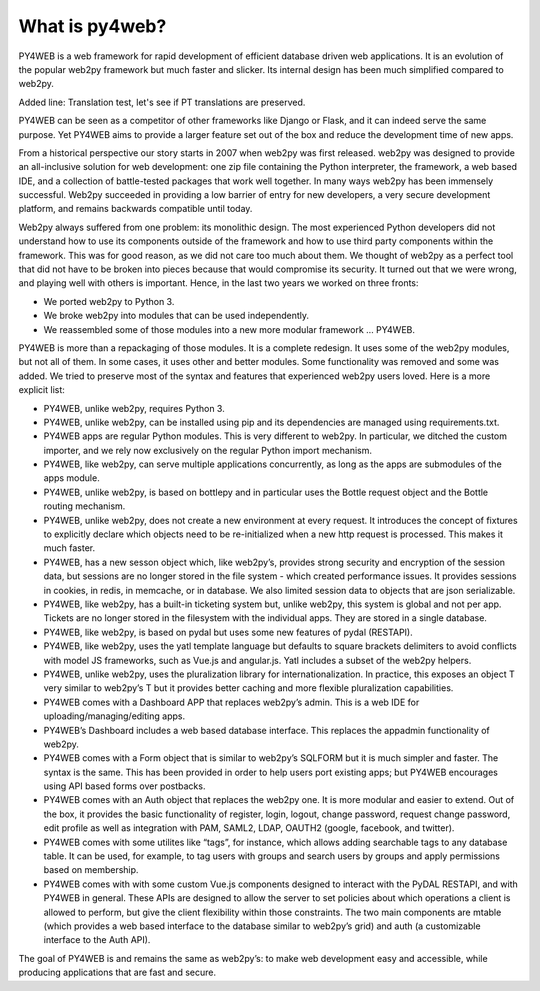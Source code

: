 What is py4web?
===============

PY4WEB is a web framework for rapid development of efficient database
driven web applications. It is an evolution of the popular web2py
framework but much faster and slicker. Its internal design has been much
simplified compared to web2py.

Added line: Translation test, let's see if PT translations are preserved.

PY4WEB can be seen as a competitor of other frameworks like Django or
Flask, and it can indeed serve the same purpose. Yet PY4WEB aims to
provide a larger feature set out of the box and reduce the development
time of new apps.

From a historical perspective our story starts in 2007 when web2py was
first released. web2py was designed to provide an all-inclusive solution
for web development: one zip file containing the Python interpreter, the
framework, a web based IDE, and a collection of battle-tested packages
that work well together. In many ways web2py has been immensely
successful. Web2py succeeded in providing a low barrier of entry for new
developers, a very secure development platform, and remains backwards
compatible until today.

Web2py always suffered from one problem: its monolithic design. The most
experienced Python developers did not understand how to use its
components outside of the framework and how to use third party
components within the framework. This was for good reason, as we did not
care too much about them. We thought of web2py as a perfect tool that
did not have to be broken into pieces because that would compromise its
security. It turned out that we were wrong, and playing well with others
is important. Hence, in the last two years we worked on three fronts:

-  We ported web2py to Python 3.
-  We broke web2py into modules that can be used independently.
-  We reassembled some of those modules into a new more modular
   framework … PY4WEB.

PY4WEB is more than a repackaging of those modules. It is a complete
redesign. It uses some of the web2py modules, but not all of them. In
some cases, it uses other and better modules. Some functionality was
removed and some was added. We tried to preserve most of the syntax and
features that experienced web2py users loved. Here is a more explicit
list:

-  PY4WEB, unlike web2py, requires Python 3.
-  PY4WEB, unlike web2py, can be installed using pip and its
   dependencies are managed using requirements.txt.
-  PY4WEB apps are regular Python modules. This is very different to
   web2py. In particular, we ditched the custom importer, and we rely
   now exclusively on the regular Python import mechanism.
-  PY4WEB, like web2py, can serve multiple applications concurrently, as
   long as the apps are submodules of the apps module.
-  PY4WEB, unlike web2py, is based on bottlepy and in particular uses
   the Bottle request object and the Bottle routing mechanism.
-  PY4WEB, unlike web2py, does not create a new environment at every
   request. It introduces the concept of fixtures to explicitly declare
   which objects need to be re-initialized when a new http request is
   processed. This makes it much faster.
-  PY4WEB, has a new sesson object which, like web2py’s, provides strong
   security and encryption of the session data, but sessions are no
   longer stored in the file system - which created performance issues.
   It provides sessions in cookies, in redis, in memcache, or in
   database. We also limited session data to objects that are json
   serializable.
-  PY4WEB, like web2py, has a built-in ticketing system but, unlike
   web2py, this system is global and not per app. Tickets are no longer
   stored in the filesystem with the individual apps. They are stored in
   a single database.
-  PY4WEB, like web2py, is based on pydal but uses some new features of
   pydal (RESTAPI).
-  PY4WEB, like web2py, uses the yatl template language but defaults to
   square brackets delimiters to avoid conflicts with model JS
   frameworks, such as Vue.js and angular.js. Yatl includes a subset of
   the web2py helpers.
-  PY4WEB, unlike web2py, uses the pluralization library for
   internationalization. In practice, this exposes an object T very
   similar to web2py’s T but it provides better caching and more
   flexible pluralization capabilities.
-  PY4WEB comes with a Dashboard APP that replaces web2py’s admin. This
   is a web IDE for uploading/managing/editing apps.
-  PY4WEB’s Dashboard includes a web based database interface. This
   replaces the appadmin functionality of web2py.
-  PY4WEB comes with a Form object that is similar to web2py’s SQLFORM
   but it is much simpler and faster. The syntax is the same. This has
   been provided in order to help users port existing apps; but PY4WEB
   encourages using API based forms over postbacks.
-  PY4WEB comes with an Auth object that replaces the web2py one. It is
   more modular and easier to extend. Out of the box, it provides the
   basic functionality of register, login, logout, change password,
   request change password, edit profile as well as integration with
   PAM, SAML2, LDAP, OAUTH2 (google, facebook, and twitter).
-  PY4WEB comes with some utilites like “tags”, for instance, which
   allows adding searchable tags to any database table. It can be used,
   for example, to tag users with groups and search users by groups and
   apply permissions based on membership.
-  PY4WEB comes with with some custom Vue.js components designed to
   interact with the PyDAL RESTAPI, and with PY4WEB in general. These
   APIs are designed to allow the server to set policies about which
   operations a client is allowed to perform, but give the client
   flexibility within those constraints. The two main components are
   mtable (which provides a web based interface to the database similar
   to web2py’s grid) and auth (a customizable interface to the Auth
   API).

The goal of PY4WEB is and remains the same as web2py’s: to make web
development easy and accessible, while producing applications that are
fast and secure.
